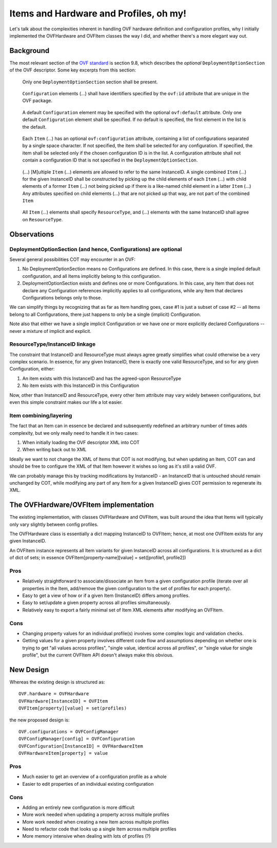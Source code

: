 Items and Hardware and Profiles, oh my!
=======================================

Let's talk about the complexities inherent in handling OVF hardware definition
and configuration profiles, why I initially implemented the OVFHardware and
OVFItem classes the way I did, and whether there's a more elegant way out.

Background
----------

The most relevant section of the `OVF standard`_ is section 9.8, which
describes the *optional* ``DeploymentOptionSection`` of the OVF descriptor.
Some key excerpts from this section:

..

    Only one ``DeploymentOptionSection`` section shall be present.

..

    ``Configuration`` elements (...) shall have identifiers specified by the
    ``ovf:id`` attribute that are unique in the OVF package.

..

    A default ``Configuration`` element may be specified with the optional
    ``ovf:default`` attribute. Only one default ``Configuration`` element
    shall be specified. If no default is specified, the first element in the
    list is the default.

..

    Each ``Item`` (...) has an optional ``ovf:configuration`` attribute,
    containing a list of configurations separated by a single space character.
    If not specified, the item shall be selected for any configuration.
    If specified, the item shall be selected only if the chosen configuration
    ID is in the list. A configuration attribute shall not contain a
    configuration ID that is not specified in the ``DeploymentOptionSection``.

..

    (...) [M]ultiple ``Item`` (...) elements are allowed to refer to the same
    InstanceID. A single combined ``Item`` (...) for the given InstanceID
    shall be constructed by picking up the child elements of each ``Item``
    (...) with child elements of a former ``Item`` (...) not being picked up
    if there is a like-named child element in a latter ``Item`` (...)
    Any attributes specified on child elements (...) that are not picked up
    that way, are not part of the combined ``Item``

..

    All ``Item`` (...) elements shall specify ``ResourceType``, and (...)
    elements with the same InstanceID shall agree on ``ResourceType``.

Observations
------------

DeploymentOptionSection (and hence, Configurations) are optional
''''''''''''''''''''''''''''''''''''''''''''''''''''''''''''''''

Several general possibilities COT may encounter in an OVF:

1. No DeploymentOptionSection means no Configurations are defined.
   In this case, there is a single implied default configuration, and all
   Items implicitly belong to this configuration.
2. DeploymentOptionSection exists and defines one or more Configurations.
   In this case, any Item that does not declare any Configuration references
   implicitly applies to all configurations, while any Item that declares
   Configurations belongs only to those.

We can simplify things by recognizing that as far as Item handling goes,
case #1 is just a subset of case #2 -- all Items belong to all Configurations,
there just happens to only be a single (implicit) Configuration.

Note also that either we have a single implicit Configuration or we have
one or more explicitly declared Configurations -- never a mixture of
implicit and explicit.

ResourceType/InstanceID linkage
'''''''''''''''''''''''''''''''

The constraint that InstanceID and ResourceType must always agree greatly
simplifies what could otherwise be a very complex scenario. In essence,
for any given InstanceID, there is exactly one valid ResourceType,
and so for any given Configuration, either:

1. An item exists with this InstanceID and has the agreed-upon ResourceType
2. No item exists with this InstanceID in this Configuration

Now, other than InstanceID and ResourceType, every other Item attribute may
vary widely between configurations, but even this simple constraint makes
our life a lot easier.

Item combining/layering
'''''''''''''''''''''''

The fact that an Item can in essence be declared and subsequently redefined an
arbitrary number of times adds complexity, but we only really need to handle
it in two cases:

1. When initially loading the OVF descriptor XML into COT
2. When writing back out to XML

Ideally we want to not change the XML of Items that COT is not modifying,
but when updating an Item, COT can and should be free to configure the
XML of that Item however it wishes so long as it's still a valid OVF.

We can probably manage this by tracking modifications by InstanceID - an
InstanceID that is untouched should remain unchanged by COT, while modifying
any part of any Item for a given InstanceID gives COT permission to regenerate
its XML.

The OVFHardware/OVFItem implementation
--------------------------------------

The existing implementation, with classes OVFHardware and OVFItem, was built
around the idea that Items will typically only vary slightly between config
profiles.

The OVFHardware class is essentially a dict mapping InstanceID to OVFItem;
hence, at most one OVFItem exists for any given InstanceID.

An OVFItem instance represents all Item variants for given InstanceID across
all configurations. It is structured as a dict of dict of sets; in essence
OVFItem[property-name][value] = set([profile1, profile2])

Pros
''''

- Relatively straightforward to associate/dissociate an Item from a given
  configuration profile (iterate over all properties in the Item, add/remove
  the given configuration to the set of profiles for each property).
- Easy to get a view of how or if a given Item (InstanceID) differs among
  profiles.
- Easy to set/update a given property across all profiles simultaneously.
- Relatively easy to export a fairly minimal set of Item XML elements after
  modifying an OVFItem.

Cons
''''

- Changing property values for an individual profile(s) involves some complex
  logic and validation checks.
- Getting values for a given property involves different code flow and
  assumptions depending on whether one is trying to get "all values across
  profiles", "single value, identical across all profiles", or "single value
  for single profile", but the current OVFItem API doesn't always make
  this obvious.

New Design
----------

Whereas the existing design is structured as::

    OVF.hardware = OVFHardware
    OVFHardware[InstanceID] = OVFItem
    OVFItem[property][value] = set(profiles)

the new proposed design is::

    OVF.configurations = OVFConfigManager
    OVFConfigManager[config] = OVFConfiguration
    OVFConfiguration[InstanceID] = OVFHardwareItem
    OVFHardwareItem[property] = value

Pros
''''

- Much easier to get an overview of a configuration profile as a whole
- Easier to edit properties of an individual existing configuration

Cons
''''

- Adding an entirely new configuration is more difficult
- More work needed when updating a property across multiple profiles
- More work needed when creating a new Item across multiple profiles
- Need to refactor code that looks up a single Item across multiple
  profiles
- More memory intensive when dealing with lots of profiles (?)

.. _`OVF standard`: https://www.dmtf.org/sites/default/files/standards/documents/DSP0243_2.1.1.pdf

